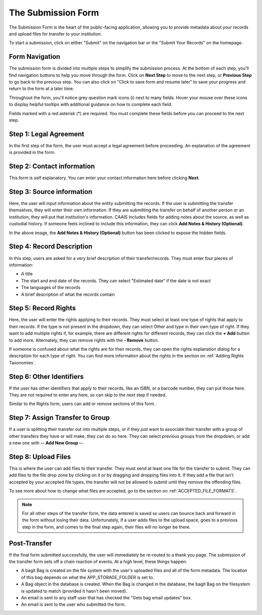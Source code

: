 The Submission Form
===================

The Submission Form is the heart of the public-facing application, allowing you to provide
metadata about your records and upload files for transfer to your institution.

To start a submission, click on either "Submit" on the navigation bar or the "Submit Your Records"
on the homepage.

.. image:: images/access_submission_form.png
    :alt: How to access the submission form


Form Navigation
##############

The submission form is divided into multiple steps to simplify the submission process. At the
bottom of each step, you'll find navigation buttons to help you move through the form. Click on
**Next Step** to move to the next step, or **Previous Step** to go back to the previous step. You
can also click on "Click to save form and resume later" to save your progress and return
to the form at a later time.

.. image:: images/transfer_form_navigation.png
    :alt: Navigation buttons on the transfer form

Throughout the form, you'll notice grey question mark icons (i) next to many fields. Hover your
mouse over these icons to display helpful tooltips with additional guidance on how to complete each
field.

.. image:: images/mouse_over_help_icon.png
    :alt: Help icons on the transfer form

Fields marked with a red asterisk (*) are required. You must complete these fields before you can
proceed to the next step.


Step 1: Legal Agreement
#######################

In the first step of the form, the user must accept a legal agreement before proceeding. An
explanation of the agreement is provided in the form.

.. image:: images/transfer_step_1.png
    :alt: Step 1 of the transfer form


Step 2: Contact information
###########################

This form is self explanatory. You can enter your contact information here before clicking
**Next**.

.. image:: images/transfer_step_2.png
    :alt: Step 2 of the transfer form


Step 3: Source information
##########################

Here, the user will input information about the entity submitting the records. If the user is
submitting the transfer themselves, they will enter their own information. If they are submitting
the transfer on behalf of another person or an institution, they will put that institution's
information. CAAIS includes fields for adding notes about the source, as well as custodial history.
If someone feels inclined to include this information, they can click **Add Notes & History
(Optional)**.

.. image:: images/transfer_step_3.png
    :alt: Step 3 of the transfer form


In the above image, the **Add Notes & History (Optional)** button has been clicked to expose the
hidden fields.


Step 4: Record Description
##########################

In this step, users are asked for a very brief description of their transfer/records. They must
enter four pieces of information:

- A title
- The start and end date of the records. They can select "Estimated date" if the date is not exact
- The languages of the records
- A brief description of what the records contain

.. image:: images/transfer_step_4.png
    :alt: Step 4 of the transfer form


Step 5: Record Rights
#####################

Here, the user will enter the rights applying to their records. They must select at least one type
of rights that apply to their records. If the type is not present in the dropdown, they can select
Other and type in their own type of right. If they want to add multiple rights if, for example,
there are different rights for different records, they can click the **+ Add** button to add more.
Alternately, they can remove rights with the **- Remove** button.

If someone is confused about what the rights are for their records, they can open the rights
explanation dialog for a description for each type of right. You can find more information about the
rights in the section on :ref:`Adding Rights Taxonomies`.

.. image:: images/transfer_step_5.png
    :alt: Step 5 of the transfer form


Step 6: Other Identifiers
#########################

If the user has other identifiers that apply to their records, like an ISBN, or a barcode number,
they can put those here. They are not required to enter any here, so can skip to the next step if
needed.

Similar to the Rights form, users can add or remove sections of this form.

.. image:: images/transfer_step_6.png
    :alt: Step 6 of the transfer form


Step 7: Assign Transfer to Group
################################

If a user is splitting their transfer out into multiple steps, or if they just want to associate
their transfer with a group of other transfers they have or will make, they can do so here. They can
select previous groups from the dropdown, or add a new one with **-- Add New Group --**.

.. image:: images/transfer_step_7.png
    :alt: Step 7 of the transfer form


Step 8: Upload Files
####################

This is where the user can add files to their transfer. They must send at least one file for the
transfer to submit. They can add files to the file drop zone by clicking on it or by dragging and
dropping files into it. If they add a file that isn't accepted by your accepted file types, the
transfer will not be allowed to submit until they remove the offending files.

To see more about how to change what files are accepted, go to the section on
:ref:`ACCEPTED_FILE_FORMATS`.

.. image:: images/transfer_step_8.png
    :alt: Step 8 of the transfer form


.. note::

    For all other steps of the transfer form, the data entered is saved so users can bounce back and
    forward in the form without losing their data. Unfortunately, if a user adds files to the upload
    space, goes to a previous step in the form, and comes to the final step again, their files will
    no longer be there.


Post-Transfer
#############

If the final form submitted successfully, the user will immediately be re-routed to a thank you
page. The submission of the transfer form sets off a chain reaction of events. At a high level,
these things happen:

- A bagit Bag is created on the file system with the user's uploaded files and all of the form
  metadata. The location of this bag depends on what the APP_STORAGE_FOLDER is set to.
- A Bag object in the database is created. When the Bag is changed in the database, the bagit Bag
  on the filesystem is updated to match (provided it hasn't been moved).
- An email is sent to any staff user that has checked the "Gets bag email updates" box.
- An email is sent to the user who submitted the form.

